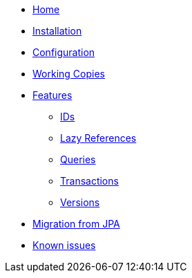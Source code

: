 * xref:index.adoc[Home]
* xref:installation.adoc[Installation]
* xref:configuration.adoc[Configuration]
* xref:working-copies.adoc[Working Copies]
* xref:features/features.adoc[Features]
** xref:features/ids.adoc[IDs]
** xref:features/lazies.adoc[Lazy References]
** xref:features/queries.adoc[Queries]
** xref:features/transactions.adoc[Transactions]
** xref:features/versions.adoc[Versions]
* xref:migration.adoc[Migration from JPA]
* xref:known-issues.adoc[Known issues]
